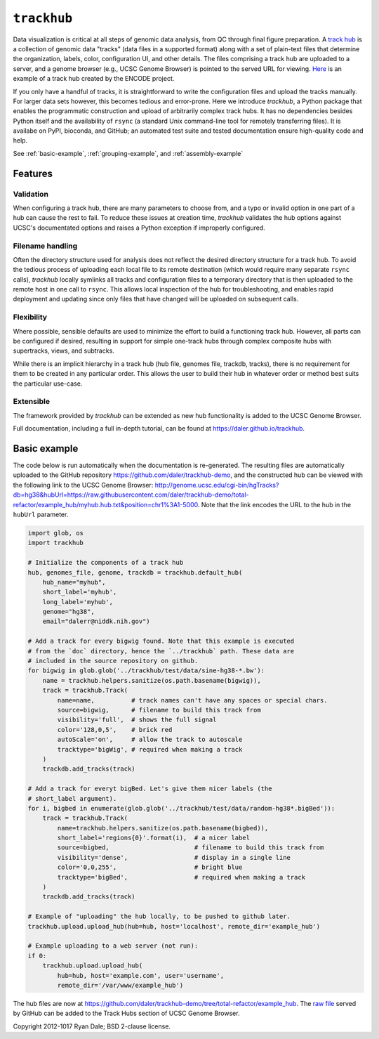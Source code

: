 ``trackhub``
============

Data visualization is critical at all steps of genomic data analysis, from QC
through final figure preparation.  A `track hub
<https://genome.ucsc.edu/goldenPath/help/hgTrackHubHelp.html>`_ is a collection
of genomic data "tracks" (data files in a supported format)  along with a set
of plain-text files that determine the organization, labels, color,
configuration UI, and other details.  The files comprising a track hub are
uploaded to a server, and a genome browser (e.g., UCSC Genome Browser) is
pointed to the served URL for viewing. `Here
<http://genome.ucsc.edu/cgi-bin/hgTracks?db=hg19&hubUrl=http://vizhub.wustl.edu/VizHub/RoadmapRelease3.txt>`_
is an example of a track hub created by the ENCODE project.

If you only have a handful of tracks, it is straightforward to write the
configuration files and upload the tracks manually. For larger data sets
however, this becomes tedious and error-prone. Here we introduce `trackhub`,
a Python package that enables the programmatic construction and upload of
arbitrarily complex track hubs. It has no dependencies besides Python itself
and the availability of ``rsync`` (a standard Unix command-line tool for
remotely transferring files). It is availabe on PyPI, bioconda, and GitHub; an
automated test suite and tested documentation ensure high-quality code and
help.

See :ref:`basic-example`, :ref:`grouping-example`, and :ref:`assembly-example`

Features
--------

Validation
~~~~~~~~~~
When configuring a track hub, there are many parameters to choose from, and
a typo or invalid option in one part of a hub can cause the rest to fail. To
reduce these issues at creation time, `trackhub` validates the hub options
against UCSC's documentated options and raises a Python exception if improperly
configured.


Filename handling
~~~~~~~~~~~~~~~~~
Often the directory structure used for analysis does not reflect the desired
directory structure for a track hub. To avoid the tedious process of uploading
each local file to its remote destination (which would require many separate
``rsync`` calls), `trackhub` locally symlinks all tracks and configuration files
to a temporary directory that is then uploaded to the remote host in one call to
``rsync``.  This allows local inspection of the hub for troubleshooting, and
enables rapid deployment and updating since only files that have changed will be
uploaded on subsequent calls.

Flexibility
~~~~~~~~~~~
Where possible, sensible defaults are used to minimize the effort to build
a functioning track hub. However, all parts can be configured if desired,
resulting in support for simple one-track hubs through complex composite hubs
with supertracks, views, and subtracks.

While there is an implicit hierarchy in a track hub (hub file, genomes file,
trackdb, tracks), there is no requirement for them to be created in any
particular order. This allows the user to build their hub in whatever order or
method best suits the particular use-case.


Extensible
~~~~~~~~~~
The framework provided by `trackhub` can be extended as new hub functionality is
added to the UCSC Genome Browser.


Full documentation, including a full in-depth tutorial, can be found at
https://daler.github.io/trackhub.

.. _basic-example:

Basic example
-------------

The code below is run automatically when the documentation is re-generated. The
resulting files are automatically uploaded to the GitHub repository
https://github.com/daler/trackhub-demo, and the constructed hub can be viewed
with the following link to the UCSC Genome Browser:
http://genome.ucsc.edu/cgi-bin/hgTracks?db=hg38&hubUrl=https://raw.githubusercontent.com/daler/trackhub-demo/total-refactor/example_hub/myhub.hub.txt&position=chr1%3A1-5000.
Note that the link encodes the URL to the hub in the ``hubUrl`` parameter.

.. code-block:: python

    import glob, os
    import trackhub

    # Initialize the components of a track hub
    hub, genomes_file, genome, trackdb = trackhub.default_hub(
        hub_name="myhub",
        short_label='myhub',
        long_label='myhub',
        genome="hg38",
        email="dalerr@niddk.nih.gov")

    # Add a track for every bigwig found. Note that this example is executed
    # from the `doc` directory, hence the `../trackhub` path. These data are
    # included in the source repository on github.
    for bigwig in glob.glob('../trackhub/test/data/sine-hg38-*.bw'):
        name = trackhub.helpers.sanitize(os.path.basename(bigwig)),
        track = trackhub.Track(
            name=name,          # track names can't have any spaces or special chars.
            source=bigwig,      # filename to build this track from
            visibility='full',  # shows the full signal
            color='128,0,5',    # brick red
            autoScale='on',     # allow the track to autoscale
            tracktype='bigWig', # required when making a track
        )
        trackdb.add_tracks(track)

    # Add a track for everyt bigBed. Let's give them nicer labels (the
    # short_label argument).
    for i, bigbed in enumerate(glob.glob('../trackhub/test/data/random-hg38*.bigBed')):
        track = trackhub.Track(
            name=trackhub.helpers.sanitize(os.path.basename(bigbed)),
            short_label='regions{0}'.format(i),  # a nicer label
            source=bigbed,                       # filename to build this track from
            visibility='dense',                  # display in a single line
            color='0,0,255',                     # bright blue
            tracktype='bigBed',                  # required when making a track
        )
        trackdb.add_tracks(track)

    # Example of "uploading" the hub locally, to be pushed to github later.
    trackhub.upload.upload_hub(hub=hub, host='localhost', remote_dir='example_hub')

    # Example uploading to a web server (not run):
    if 0:
        trackhub.upload.upload_hub(
            hub=hub, host='example.com', user='username',
            remote_dir='/var/www/example_hub')


The hub files are now at
https://github.com/daler/trackhub-demo/tree/total-refactor/example_hub. The
`raw file
<https://raw.githubusercontent.com/daler/trackhub-demo/master/example_hub/myhub.hub.txt>`_
served by GitHub can be added to the Track Hubs section of UCSC Genome Browser.

Copyright 2012-1017 Ryan Dale; BSD 2-clause license.
